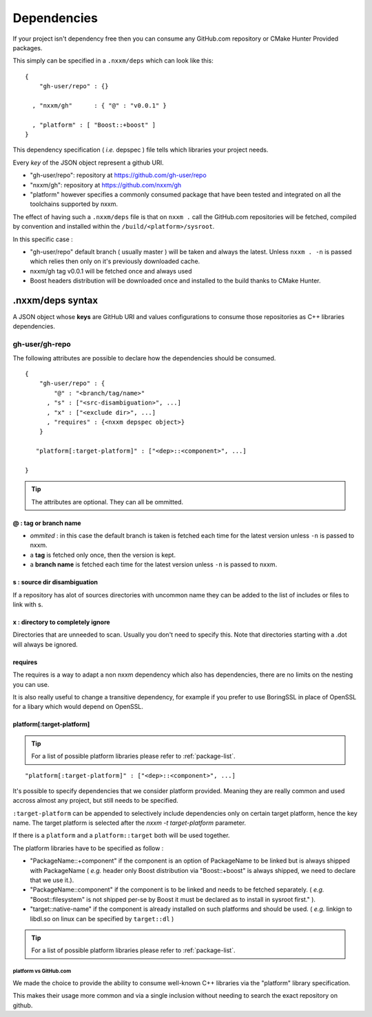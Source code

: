 ************
Dependencies
************

If your project isn't dependency free then you can consume any GitHub.com repository or CMake Hunter Provided packages.

This simply can be specified in a ``.nxxm/deps`` which can look like this::

  {
      "gh-user/repo" : {}

    , "nxxm/gh"      : { "@" : "v0.0.1" }

    , "platform" : [ "Boost::+boost" ]
  }


This dependency specification ( *i.e.* depspec ) file tells which libraries your project needs.

Every *key* of the JSON object represent a github URI. 

- "gh-user/repo": repository at https://github.com/gh-user/repo
- "nxxm/gh": repository at https://github.com/nxxm/gh
- "platform" however specifies a commonly consumed package that have been tested and integrated on all the toolchains supported by nxxm.

The effect of having such a ``.nxxm/deps`` file is that on ``nxxm .`` call the GitHub.com repositories will be fetched, compiled by convention and installed within the ``/build/<platform>/sysroot``.

In this specific case :

* "gh-user/repo" default branch ( usually master ) will be taken and always the latest. Unless ``nxxm . -n`` is passed which relies then only on it's previously downloaded cache.
* nxxm/gh tag v0.0.1 will be fetched once and always used
* Boost headers distribution will be downloaded once and installed to the build thanks to CMake Hunter.


.nxxm/deps syntax
=================
A JSON object whose **keys** are GitHub URI and values configurations to consume those repositories as C++ libraries dependencies.

gh-user/gh-repo
---------------
The following attributes are possible to declare how the dependencies should be consumed.

::

  {
      "gh-user/repo" : {
          "@" : "<branch/tag/name>"
        , "s" : ["<src-disambiguation>", ...]
        , "x" : ["<exclude dir>", ...]
        , "requires" : {<nxxm depspec object>}
      }

     "platform[:target-platform]" : ["<dep>::<component>", ...]

  }

.. tip:: The attributes are optional. They can all be ommitted.

@ : tag or branch name
^^^^^^^^^^^^^^^^^^^^^^
- *ommited* : in this case the default branch is taken is fetched each time for the latest version unless ``-n`` is passed to nxxm.
- a **tag** is fetched only once, then the version is kept. 
- a **branch name** is fetched each time for the latest version unless ``-n`` is passed to nxxm.

s : source dir disambiguation
^^^^^^^^^^^^^^^^^^^^^^^^^^^^^
If a repository has alot of sources directories with uncommon name they can be added to the list of includes or files to link with s. 

x : directory to completely ignore
^^^^^^^^^^^^^^^^^^^^^^^^^^^^^^^^^^
Directories that are unneeded to scan. Usually you don't need to specify this.
Note that directories starting with a .dot will always be ignored.

requires
^^^^^^^^
The requires is a way to adapt a non nxxm dependency which also has dependencies, there are no limits on the nesting you can use. 

It is also really useful to change a transitive dependency, for example if you prefer to use BoringSSL in place of OpenSSL for a libary which would depend on OpenSSL.




platform[:target-platform]
^^^^^^^^^^^^^^^^^^^^^^^^^^
.. tip:: For a list of possible platform libraries please refer to :ref:`package-list`.

::

  "platform[:target-platform]" : ["<dep>::<component>", ...]

It's possible to specify dependencies that we consider platform provided. Meaning they are really common and used accross almost any project, but still needs to be specified.

``:target-platform`` can be appended to selectively include dependencies only on certain target platform, hence the key name. The target platform is selected after the `nxxm -t target-platform` parameter.

If there is a ``platform`` and a ``platform::target`` both will be used together. 

The platform libraries have to be specified as follow :

- "PackageName::+component" if the component is an option of PackageName to be linked but is always shipped with PackageName ( *e.g.* header only Boost distribution via "Boost::+boost" is always shipped, we need to declare that we use it.).

- "PackageName::component" if the component is to be linked and needs to be fetched separately. ( *e.g.* "Boost::filesystem" is not shipped per-se by Boost it must be declared as to install in sysroot first." ).
 
- "target::native-name" if the component is already installed on such platforms and should be used. ( *e.g.* linkign to libdl.so on linux can be specified by ``target::dl`` )

.. tip:: For a list of possible platform libraries please refer to :ref:`package-list`.

platform vs GitHub.com
""""""""""""""""""""""
We made the choice to provide the ability to consume well-known C++ libraries via the "platform" library specification.

This makes their usage more common and via a single inclusion without needing to search the exact repository on github.



